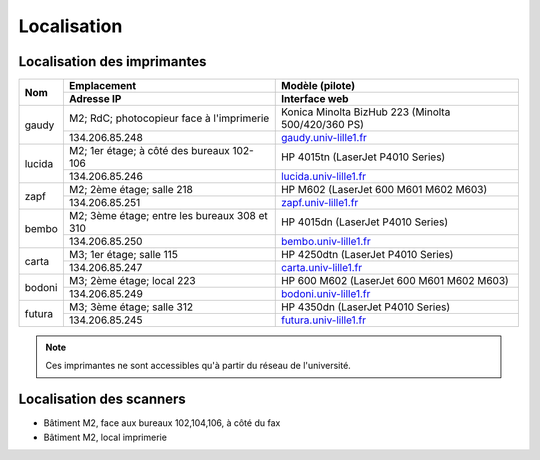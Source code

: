 Localisation
============

.. _ListeImprimantes:

Localisation des imprimantes
----------------------------

+--------+-----------------------------------------------+---------------------------------------------------------+
| Nom    | Emplacement                                   | Modèle (pilote)                                         |
|        +-----------------------------------------------+---------------------------------------------------------+
|        | Adresse IP                                    | Interface web                                           |
+========+===============================================+=========================================================+
| gaudy  | M2; RdC; photocopieur face à l'imprimerie     | Konica Minolta BizHub 223 (Minolta 500/420/360 PS)      |
|        +-----------------------------------------------+---------------------------------------------------------+
|        | 134.206.85.248                                | `gaudy.univ-lille1.fr <http://gaudy.univ-lille1.fr>`_   |
+--------+-----------------------------------------------+---------------------------------------------------------+
| lucida | M2; 1er étage; à côté des bureaux 102-106     | HP 4015tn (LaserJet P4010 Series)                       |
|        +-----------------------------------------------+---------------------------------------------------------+
|        | 134.206.85.246                                | `lucida.univ-lille1.fr <http://lucida.univ-lille1.fr>`_ |
+--------+-----------------------------------------------+---------------------------------------------------------+
| zapf   | M2; 2ème étage; salle 218                     | HP M602 (LaserJet 600 M601 M602 M603)                   |
|        +-----------------------------------------------+---------------------------------------------------------+
|        | 134.206.85.251                                | `zapf.univ-lille1.fr <http://zapf.univ-lille1.fr>`_     |
+--------+-----------------------------------------------+---------------------------------------------------------+
| bembo  | M2; 3ème étage; entre les bureaux 308 et 310  | HP 4015dn (LaserJet P4010 Series)                       |
|        +-----------------------------------------------+---------------------------------------------------------+
|        | 134.206.85.250                                | `bembo.univ-lille1.fr <http://bembo.univ-lille1.fr>`_   |
+--------+-----------------------------------------------+---------------------------------------------------------+
| carta  | M3; 1er étage; salle 115                      | HP 4250dtn (LaserJet P4010 Series)                      |
|        +-----------------------------------------------+---------------------------------------------------------+
|        | 134.206.85.247                                | `carta.univ-lille1.fr <http://carta.univ-lille1.fr>`_   |
+--------+-----------------------------------------------+---------------------------------------------------------+
| bodoni | M3; 2ème étage; local 223                     | HP 600 M602 (LaserJet 600 M601 M602 M603)               |
|        +-----------------------------------------------+---------------------------------------------------------+
|        | 134.206.85.249                                | `bodoni.univ-lille1.fr <http://bodoni.univ-lille1.fr>`_ |
+--------+-----------------------------------------------+---------------------------------------------------------+
| futura | M3; 3ème étage; salle 312                     | HP 4350dn (LaserJet P4010 Series)                       |
|        +-----------------------------------------------+---------------------------------------------------------+
|        | 134.206.85.245                                | `futura.univ-lille1.fr <http://futura.univ-lille1.fr>`_ |
+--------+-----------------------------------------------+---------------------------------------------------------+

.. Note::

   Ces imprimantes ne sont accessibles qu'à partir du réseau de l'université.

Localisation des scanners
-------------------------

-  Bâtiment M2, face aux bureaux 102,104,106, à côté du fax
-  Bâtiment M2, local imprimerie
